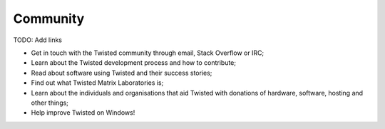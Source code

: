 Community
---------

TODO: Add links

* Get in touch with the Twisted community through email, ​Stack Overflow or IRC;
* Learn about the Twisted development process and how to contribute;
* Read about software using Twisted and their success stories;
* Find out what Twisted Matrix Laboratories is;
* Learn about the individuals and organisations that aid Twisted with donations of hardware, software, hosting and other things;
* Help improve Twisted on Windows! 
